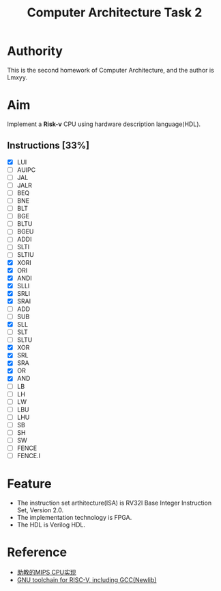 #+TITLE: Computer Architecture Task 2
* Authority
This is the second homework of Computer Architecture, and the author is Lmxyy.
* Aim
Implement a *Risk-v* CPU using hardware description language(HDL).
** Instructions [33%]
- [X] LUI
- [ ] AUIPC
- [ ] JAL
- [ ] JALR
- [ ] BEQ
- [ ] BNE
- [ ] BLT
- [ ] BGE
- [ ] BLTU
- [ ] BGEU
- [ ] ADDI
- [ ] SLTI
- [ ] SLTIU
- [X] XORI
- [X] ORI
- [X] ANDI
- [X] SLLI
- [X] SRLI
- [X] SRAI
- [ ] ADD
- [ ] SUB
- [X] SLL
- [ ] SLT
- [ ] SLTU
- [X] XOR
- [X] SRL
- [X] SRA
- [X] OR
- [X] AND
- [ ] LB
- [ ] LH
- [ ] LW
- [ ] LBU
- [ ] LHU
- [ ] SB
- [ ] SH
- [ ] SW
- [ ] FENCE
- [ ] FENCE.I
* Feature
+ The instruction set arthitecture(ISA) is RV32I Base Integer Instruction Set, Version 2.0.
+ The implementation technology is FPGA.
+ The HDL is Verilog HDL.
* Reference
+ [[https://github.com/sxtyzhangzk/mips-cpu/][助教的MIPS CPU实现]]
+ [[https://github.com/riscv/riscv-gnu-toolchain][GNU toolchain for RISC-V, including GCC(Newlib)]]
